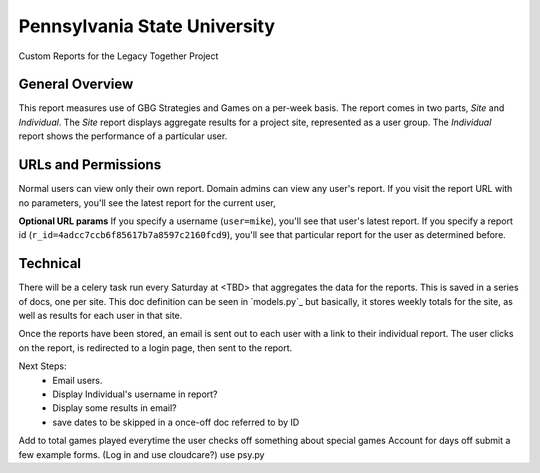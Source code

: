 Pennsylvania State University
==============================

Custom Reports for the Legacy Together Project


General Overview
~~~~~~~~~~~~~~~~
This report measures use of GBG Strategies and Games on a per-week basis.
The report comes in two parts, *Site* and *Individual*.
The *Site* report displays aggregate results for a project site, represented as a user group.
The *Individual* report shows the performance of a particular user.


URLs and Permissions
~~~~~~~~~~~~~~~~~~~~
Normal users can view only their own report.
Domain admins can view any user's report.
If you visit the report URL with no parameters, you'll see the latest report for the current user,

**Optional URL params**   
If you specify a username (``user=mike``), you'll see that user's latest report.
If you specify a report id (``r_id=4adcc7ccb6f85617b7a8597c2160fcd9``), you'll see that particular
report for the user as determined before.


Technical
~~~~~~~~~~
There will be a celery task run every Saturday at <TBD> that aggregates the data for the reports.
This is saved in a series of docs, one per site.
This doc definition can be seen in `models.py`_  but basically,
it stores weekly totals for the site, as well as results for each user in that site.

Once the reports have been stored, an email is sent out to each user with a link to their individual report.
The user clicks on the report, is redirected to a login page, then sent to the report.


Next Steps:
    * Email users.
    * Display Individual's username in report?
    * Display some results in email?
    * save dates to be skipped in a once-off doc referred to by ID

Add to total games played everytime the user checks off something about special games
Account for days off
submit a few example forms. (Log in and use cloudcare?)
use psy.py

